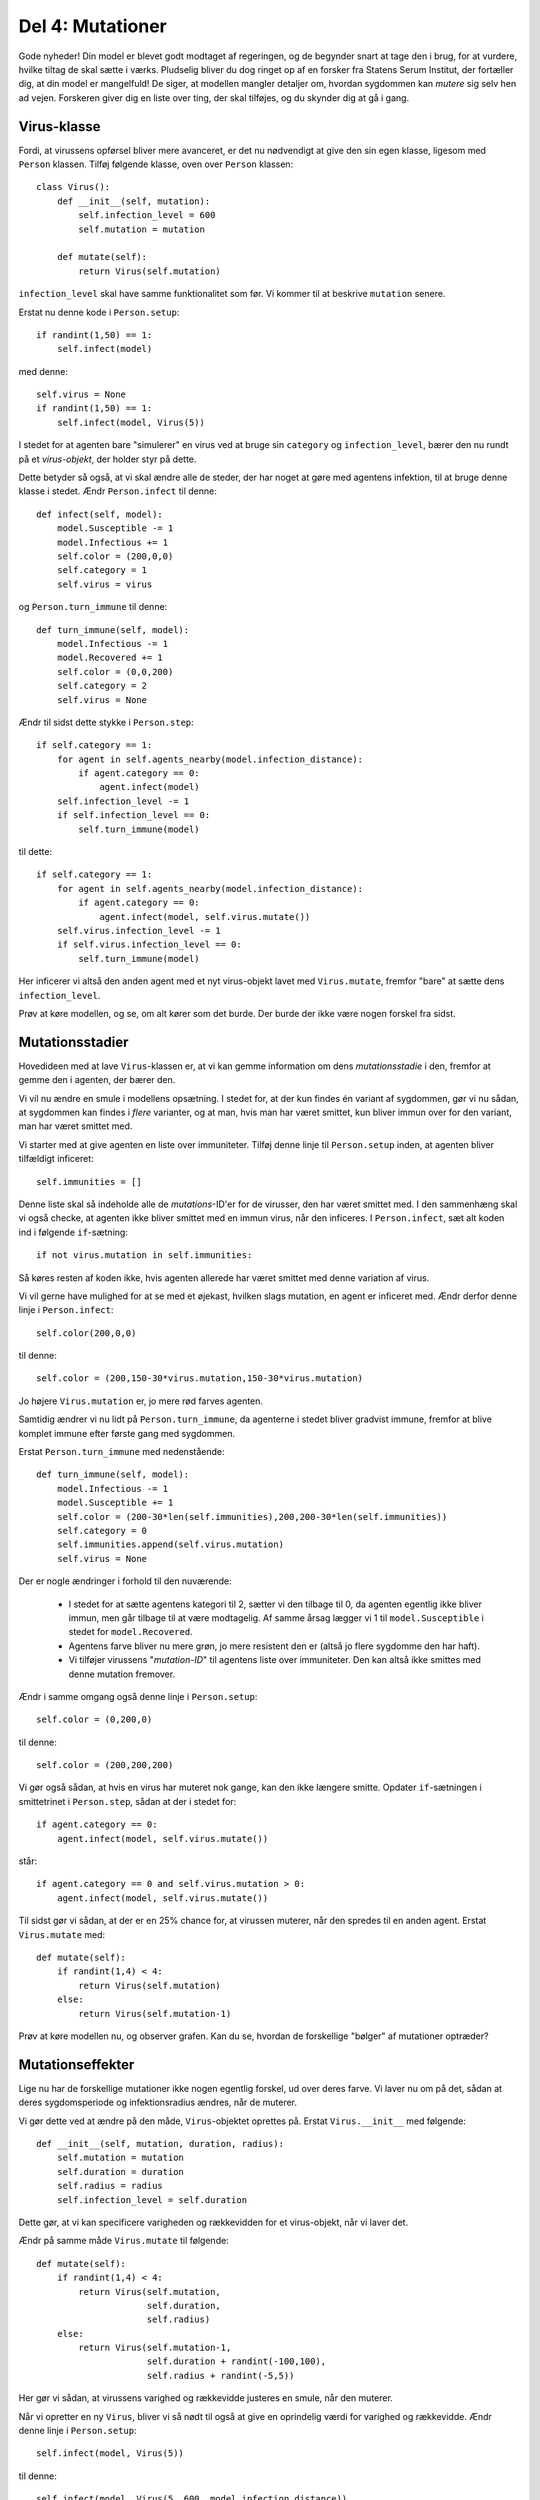 Del 4: Mutationer
=================

Gode nyheder! Din model er blevet godt modtaget af regeringen, og de
begynder snart at tage den i brug, for at vurdere, hvilke tiltag de
skal sætte i værks. Pludselig bliver du dog ringet op af en forsker
fra Statens Serum Institut, der fortæller dig, at din model er
mangelfuld! De siger, at modellen mangler detaljer om, hvordan
sygdommen kan *mutere* sig selv hen ad vejen. Forskeren giver
dig en liste over ting, der skal tilføjes, og du skynder dig at gå i
gang.

Virus-klasse
------------
Fordi, at virussens opførsel bliver mere avanceret, er det nu
nødvendigt at give den sin egen klasse, ligesom med ``Person``
klassen. Tilføj følgende klasse, oven over ``Person`` klassen::

  class Virus():
      def __init__(self, mutation):
          self.infection_level = 600
          self.mutation = mutation

      def mutate(self):
          return Virus(self.mutation)

``infection_level`` skal have samme funktionalitet som før. Vi kommer til at beskrive ``mutation`` senere.

Erstat nu denne kode i ``Person.setup``::

  if randint(1,50) == 1:
      self.infect(model)

med denne::

  self.virus = None
  if randint(1,50) == 1:
      self.infect(model, Virus(5))

I stedet for at agenten bare "simulerer" en virus ved at bruge sin
``category`` og ``infection_level``, bærer den nu rundt på
et *virus-objekt*, der holder styr på dette.

Dette betyder så også, at vi skal ændre alle de steder, der har noget
at gøre med agentens infektion, til at bruge denne klasse i
stedet. Ændr ``Person.infect`` til denne::

  def infect(self, model):
      model.Susceptible -= 1
      model.Infectious += 1
      self.color = (200,0,0)
      self.category = 1
      self.virus = virus

og ``Person.turn_immune`` til denne::

  def turn_immune(self, model):
      model.Infectious -= 1
      model.Recovered += 1
      self.color = (0,0,200)
      self.category = 2
      self.virus = None

Ændr til sidst dette stykke i ``Person.step``::

  if self.category == 1:
      for agent in self.agents_nearby(model.infection_distance):
          if agent.category == 0:
              agent.infect(model)
      self.infection_level -= 1
      if self.infection_level == 0:
          self.turn_immune(model)

til dette::

  if self.category == 1:
      for agent in self.agents_nearby(model.infection_distance):
          if agent.category == 0:
              agent.infect(model, self.virus.mutate())
      self.virus.infection_level -= 1
      if self.virus.infection_level == 0:
          self.turn_immune(model)

Her inficerer vi altså den anden agent med et nyt virus-objekt lavet
med ``Virus.mutate``, fremfor "bare" at sætte dens
``infection_level``.

Prøv at køre modellen, og se, om alt kører som det burde. Der burde
der ikke være nogen forskel fra sidst.

Mutationsstadier
----------------
Hovedideen med at lave ``Virus``-klassen er, at vi kan gemme
information om dens *mutationsstadie* i den, fremfor at gemme
den i agenten, der bærer den.

Vi vil nu ændre en smule i modellens opsætning. I stedet for, at der
kun findes én variant af sygdommen, gør vi nu sådan, at sygdommen kan
findes i *flere* varianter, og at man, hvis man har været
smittet, kun bliver immun over for den variant, man har været smittet
med.

Vi starter med at give agenten en liste over immuniteter. Tilføj denne
linje til ``Person.setup`` inden, at agenten bliver tilfældigt
inficeret::

  self.immunities = []

Denne liste skal så indeholde alle de *mutations*-ID'er for de
virusser, den har været smittet med. I den sammenhæng skal vi også
checke, at agenten ikke bliver smittet med en immun virus, når den
inficeres. I ``Person.infect``, sæt alt koden ind i følgende
``if``-sætning::

  if not virus.mutation in self.immunities:

Så køres resten af koden ikke, hvis agenten allerede har været smittet
med denne variation af virus.

Vi vil gerne have mulighed for at se med et øjekast, hvilken slags
mutation, en agent er inficeret med. Ændr derfor denne linje i
``Person.infect``::

  self.color(200,0,0)

til denne::

  self.color = (200,150-30*virus.mutation,150-30*virus.mutation)

Jo højere ``Virus.mutation`` er, jo mere rød farves agenten.

Samtidig ændrer vi nu lidt på ``Person.turn_immune``, da agenterne i stedet bliver gradvist immune, fremfor at blive komplet immune efter første gang med sygdommen.

Erstat ``Person.turn_immune`` med nedenstående::

  def turn_immune(self, model):
      model.Infectious -= 1
      model.Susceptible += 1
      self.color = (200-30*len(self.immunities),200,200-30*len(self.immunities))
      self.category = 0
      self.immunities.append(self.virus.mutation)
      self.virus = None

Der er nogle ændringer i forhold til den nuværende:

 * I stedet for at sætte agentens kategori til 2, sætter vi den
   tilbage til 0, da agenten egentlig ikke bliver immun, men går
   tilbage til at være modtagelig. Af samme årsag lægger vi 1 til
   ``model.Susceptible`` i stedet for ``model.Recovered``.

 * Agentens farve bliver nu mere grøn, jo mere resistent den er (altså
   jo flere sygdomme den har haft).

 * Vi tilføjer virussens "*mutation-ID*" til agentens liste over
   immuniteter. Den kan altså ikke smittes med denne mutation
   fremover.


Ændr i samme omgang også denne linje i ``Person.setup``::

  self.color = (0,200,0)

til denne::

  self.color = (200,200,200)

Vi gør også sådan, at hvis en virus har muteret nok gange, kan den ikke længere smitte. Opdater ``if``-sætningen i smittetrinet i ``Person.step``, sådan at der i stedet for::

  if agent.category == 0:
      agent.infect(model, self.virus.mutate())

står::

  if agent.category == 0 and self.virus.mutation > 0:
      agent.infect(model, self.virus.mutate())

Til sidst gør vi sådan, at der er en 25\% chance for, at virussen muterer, når den spredes til en anden agent. Erstat ``Virus.mutate`` med::

  def mutate(self):
      if randint(1,4) < 4:
          return Virus(self.mutation)
      else:
          return Virus(self.mutation-1)

Prøv at køre modellen nu, og observer grafen. Kan du se, hvordan de forskellige "bølger" af mutationer optræder?

.. image:: ../images/epidemic/epidemic-4.2.png
   :height: 400

Mutationseffekter
-----------------
Lige nu har de forskellige mutationer ikke nogen egentlig forskel, ud
over deres farve. Vi laver nu om på det, sådan at deres sygdomsperiode
og infektionsradius ændres, når de muterer.

Vi gør dette ved at ændre på den måde, ``Virus``-objektet
oprettes på. Erstat ``Virus.__init__`` med følgende::

  def __init__(self, mutation, duration, radius):
      self.mutation = mutation
      self.duration = duration
      self.radius = radius
      self.infection_level = self.duration

Dette gør, at vi kan specificere varigheden og rækkevidden for et
virus-objekt, når vi laver det.

Ændr på samme måde ``Virus.mutate`` til følgende::

  def mutate(self):
      if randint(1,4) < 4:
          return Virus(self.mutation,
                       self.duration,
                       self.radius)
      else:
          return Virus(self.mutation-1,
                       self.duration + randint(-100,100),
                       self.radius + randint(-5,5))

Her gør vi sådan, at virussens varighed og rækkevidde justeres en
smule, når den muterer.

Når vi opretter en ny ``Virus``, bliver vi så nødt til også at
give en oprindelig værdi for varighed og rækkevidde. Ændr denne linje
i ``Person.setup``::

  self.infect(model, Virus(5))

til denne::

  self.infect(model, Virus(5, 600, model.infection_distance))

Til sidst, ændr denne linje i ``Person.step``::

  for agent in self.agents_nearby(model.infection_distance):

til denne::

  for agent in self.agents_nearby(self.virus.distance):

Prøv at køre modellen og se, om du ser en mærkbar forskel.


.. [#] https://en.wikipedia.org/wiki/Compartmental_models_in_epidemiology#The_SIR_model
